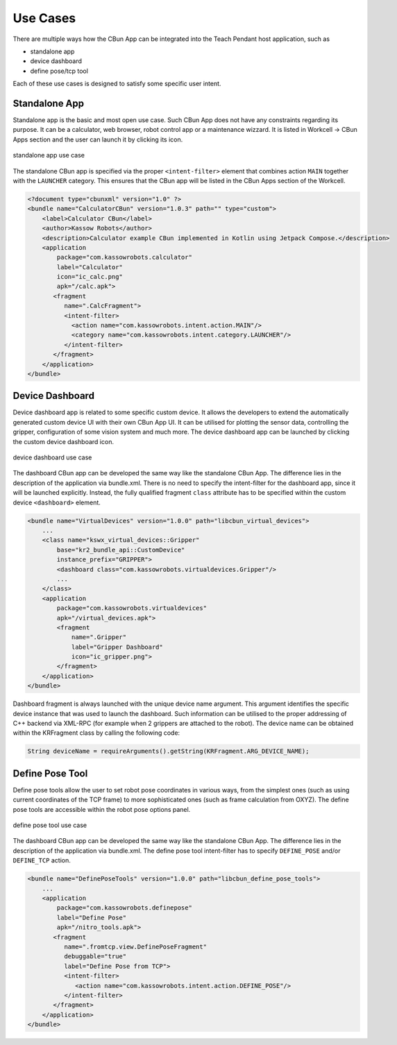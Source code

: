 *********
Use Cases
*********

There are multiple ways how the CBun App can be integrated into the Teach Pendant host application, such as

* standalone app
* device dashboard
* define pose/tcp tool 

Each of these use cases is designed to satisfy some specific user intent.

Standalone App
==============

Standalone app is the basic and most open use case. Such CBun App does not have any constraints regarding its purpose. It can be a calculator, web browser, robot control app or a maintenance wizzard. It is listed in Workcell -> CBun Apps section and the user can launch it by clicking its icon.   

.. figure:: 01_standalone_app.jpg
  :width: 500
  :align: center
  :alt: Standalone App

  standalone app use case

The standalone CBun app is specified via the proper ``<intent-filter>`` element that combines action ``MAIN`` together with the ``LAUNCHER`` category. This ensures that the CBun app will be listed in the CBun Apps section of the Workcell.

.. code-block:: xml

    <?document type="cbunxml" version="1.0" ?>
    <bundle name="CalculatorCBun" version="1.0.3" path="" type="custom">
        <label>Calculator CBun</label>
        <author>Kassow Robots</author>
        <description>Calculator example CBun implemented in Kotlin using Jetpack Compose.</description>
        <application
            package="com.kassowrobots.calculator"
            label="Calculator"
            icon="ic_calc.png"
            apk="/calc.apk">
           <fragment
              name=".CalcFragment">
              <intent-filter>
                <action name="com.kassowrobots.intent.action.MAIN"/>
                <category name="com.kassowrobots.intent.category.LAUNCHER"/>
              </intent-filter>
           </fragment>
        </application>
    </bundle>

Device Dashboard
================

Device dashboard app is related to some specific custom device. It allows the developers to extend the automatically generated custom device UI with their own CBun App UI. It can be utilised for plotting the sensor data, controlling the gripper, configuration of some vision system and much more. The device dashboard app can be launched by clicking the custom device dashboard icon.  

.. figure:: 02_device_dashboard.jpg
  :width: 500
  :align: center
  :alt: Device Dashboard

  device dashboard use case

The dashboard CBun app can be developed the same way like the standalone CBun App. The difference lies in the description of the application via bundle.xml. There is no need to specify the intent-filter for the dashboard app, since it will be launched explicitly. Instead, the fully qualified fragment ``class`` attribute has to be specified within the custom device ``<dashboard>`` element. 

.. code-block:: xml

    <bundle name="VirtualDevices" version="1.0.0" path="libcbun_virtual_devices">
        ...
        <class name="kswx_virtual_devices::Gripper"
            base="kr2_bundle_api::CustomDevice"
            instance_prefix="GRIPPER">
            <dashboard class="com.kassowrobots.virtualdevices.Gripper"/>
            ...
        </class>
        <application
            package="com.kassowrobots.virtualdevices"
            apk="/virtual_devices.apk">
            <fragment
                name=".Gripper"
                label="Gripper Dashboard"
                icon="ic_gripper.png">
            </fragment>
        </application>
    </bundle>

Dashboard fragment is always launched with the unique device name argument. This argument identifies the specific device instance that was used to launch the dashboard. Such information can be utilised to the proper addressing of C++ backend via XML-RPC (for example when 2 grippers are attached to the robot). The device name can be obtained within the KRFragment class by calling the following code:

.. code-block:: java

    String deviceName = requireArguments().getString(KRFragment.ARG_DEVICE_NAME);


Define Pose Tool
================

Define pose tools allow the user to set robot pose coordinates in various ways, from the simplest ones (such as using current coordinates of the TCP frame) to more sophisticated ones (such as frame calculation from OXYZ). The define pose tools are accessible within the robot pose options panel.  

.. figure:: 03_define_pose.jpg
  :width: 500
  :align: center
  :alt: Define Pose Tool

  define pose tool use case

The dashboard CBun app can be developed the same way like the standalone CBun App. The difference lies in the description of the application via bundle.xml. The define pose tool intent-filter has to specify ``DEFINE_POSE`` and/or ``DEFINE_TCP`` action. 

.. code-block:: xml

    <bundle name="DefinePoseTools" version="1.0.0" path="libcbun_define_pose_tools">
        ...
        <application
            package="com.kassowrobots.definepose"
            label="Define Pose"
            apk="/nitro_tools.apk">
           <fragment
              name=".fromtcp.view.DefinePoseFragment"
              debuggable="true"
              label="Define Pose from TCP">
              <intent-filter>
                 <action name="com.kassowrobots.intent.action.DEFINE_POSE"/>
              </intent-filter>
           </fragment>
        </application>
    </bundle>